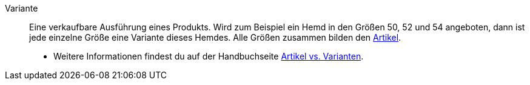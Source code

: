 [#variante]
Variante:: Eine verkaufbare Ausführung eines Produkts. Wird zum Beispiel ein Hemd in den Größen 50, 52 und 54 angeboten, dann ist jede einzelne Größe eine Variante dieses Hemdes. Alle Größen zusammen bilden den <<#artikel, Artikel>>. +
* Weitere Informationen findest du auf der Handbuchseite xref:artikel:struktur.adoc#[Artikel vs. Varianten].
